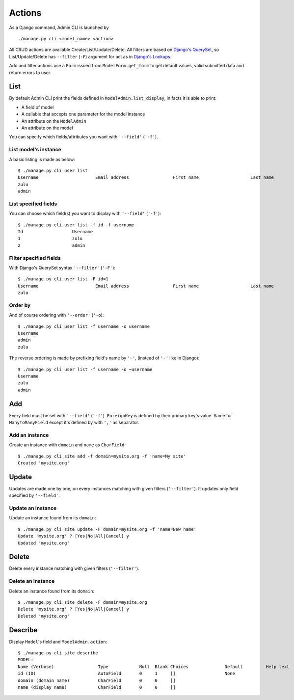 =======
Actions
=======

As a Django command, Admin CLI is launched by ::

  ./manage.py cli <model_name> <action>

All CRUD actions are available Create/List/Update/Delete. All filters
are based on `Django's QuerySet`_, so List/Update/Delete has ``--filter``
(``-F``) argument for act as in `Django's Lookups`_.

Add and filter actions use a ``Form`` issued from ``ModelForm.get_form`` to
get default values, valid submitted data and return errors to user.

List
====

By default Admin CLI print the fields defined in ``ModelAdmin.list_display``,
in facts it is able to print:

- A field of model
- A callable that accepts one parameter for the model instance
- An attribute on the ``ModelAdmin``
- An attribute on the model

You can specify which fields/attributes you want with ``'--field'``
(``'-f'``).

List model's instance
---------------------

A basic listing is made as below: ::

  $ ./manage.py cli user list
  Username                      Email address                 First name                    Last name                     Staff status
  zulu                                                                                                                    True
  admin                                                                                                                   True
    
List specified fields
---------------------

You can choose which field(s) you want to display with ``'--field'``
(``'-f'``): ::

  $ ./manage.py cli user list -f id -f username
  Id                   Username
  1                    zulu
  2                    admin

Filter specified fields
-----------------------

With Django's QuerySet syntax ``'--filter'`` (``'-F'``): ::

  $ ./manage.py cli user list -F id=1
  Username                      Email address                 First name                    Last name                     Staff status
  zulu                                                                                                                    True

Order by
--------

And of course ordering with ``'--order'`` (``'-o``): ::

  $ ./manage.py cli user list -f username -o username
  Username
  admin
  zulu

The reverse ordering is made by prefixing field's name by ``'~'``, (instead
of ``'-'`` like in Django): ::

  $ ./manage.py cli user list -f username -o ~username
  Username
  zulu
  admin

Add
===

Every field must be set with ``'--field'`` (``'-f'``). ``ForeignKey`` is
defined by their primary key's value. Same for ``ManyToManyField`` except
it's defined by with ``','`` as separator.

Add an instance
---------------

Create an instance with ``domain`` and ``name`` as ``CharField``: ::

  $ ./manage.py cli site add -f domain=mysite.org -f 'name=My site'
  Created 'mysite.org'

Update
======

Updates are made one by one, on every instances matching with given filters
(``'--filter'``). It updates only field specified by ``'--field'``.


Update an instance
------------------

Update an instance found from its ``domain``: ::

  $ ./manage.py cli site update -F domain=mysite.org -f 'name=New name'
  Update 'mysite.org' ? [Yes|No|All|Cancel] y
  Updated 'mysite.org'

Delete
======

Delete every instance matching with given filters (``'--filter'``).

Delete an instance
------------------

Delete an instance found from its ``domain``: ::

  $ ./manage.py cli site delete -F domain=mysite.org
  Delete 'mysite.org' ? [Yes|No|All|Cancel] y
  Deleted 'mysite.org'

Describe
========

Display ``Model``'s field and ``ModelAdmin.action``: ::

  $ ./manage.py cli site describe
  MODEL:
  Name (Verbose)                 Type            Null  Blank Choices              Default         Help text
  id (ID)                        AutoField       0     1     []                   None
  domain (domain name)           CharField       0     0     []
  name (display name)            CharField       0     0     []


.. _`Django's Lookups`: https://docs.djangoproject.com/en/1.8/topics/db/queries/
.. _`Django's QuerySet`: https://docs.djangoproject.com/en/1.8/ref/models/querysets/
